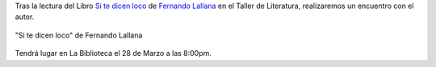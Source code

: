.. title: Encuentro con el Autor Fernando Lallana
.. slug: encuentro-fernando-lallana
.. date: 2017-01-23 19:00
.. tags: Talleres, Actividades, Taller de Literatura
.. description: Encuentro con el Autor Fernando Lallana
.. type: micro
.. previewimage: /2017/encuentro.con.Fernando.Lallana.png

Tras la lectura del Libro `Si te dicen loco <http://www.editorialcelya.com/si-te-dicen-loco>`_ de `Fernando Lallana <https://twitter.com/flallanam>`_ en el Taller de Literatura, realizaremos un encuentro con el autor.

.. figure:: http://www.editorialcelya.com/pics/contenido/A.%20PORTADA.%20web.%20SI%20TE%20DICEN%20LOCO.jpg
  :align: center

  "Si te dicen loco" de Fernando Lallana

Tendrá lugar en La Biblioteca el 28 de Marzo a las 8:00pm.

.. slides::

  /2017/encuentro.con.Fernando.Lallana.png
